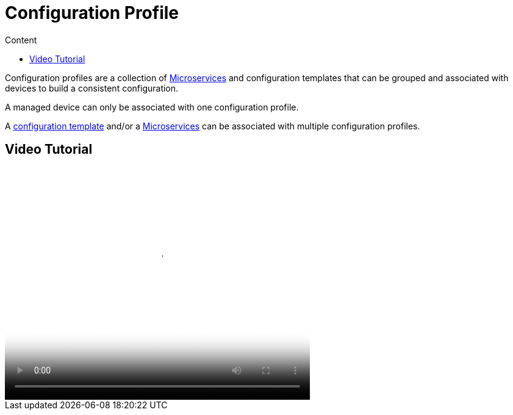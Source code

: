 = Configuration Profile
:toc: left
:toc-title: Content
:imagesdir: ../resources/
:ext-relative: adoc

[[main-content]]
Configuration profiles are a collection
of link:../Configuration/Microservices/microservices.adoc[Microservices] and configuration
templates that can be grouped and associated with devices to build a
consistent configuration.

A managed device can only be associated with one configuration profile.

A link:++./Configuration Template/configuration-template.adoc++[configuration
template] and/or a link:../Configuration/Microservices/microservices.adoc[Microservices] can
be associated with multiple configuration profiles.

[[ConfigurationProfile-VideoTutorial]]
== Video Tutorial

video::videos/MSActivator-16.2-Creating-a-Monitoring-Profile.mp4[image,width=500,height=380]
